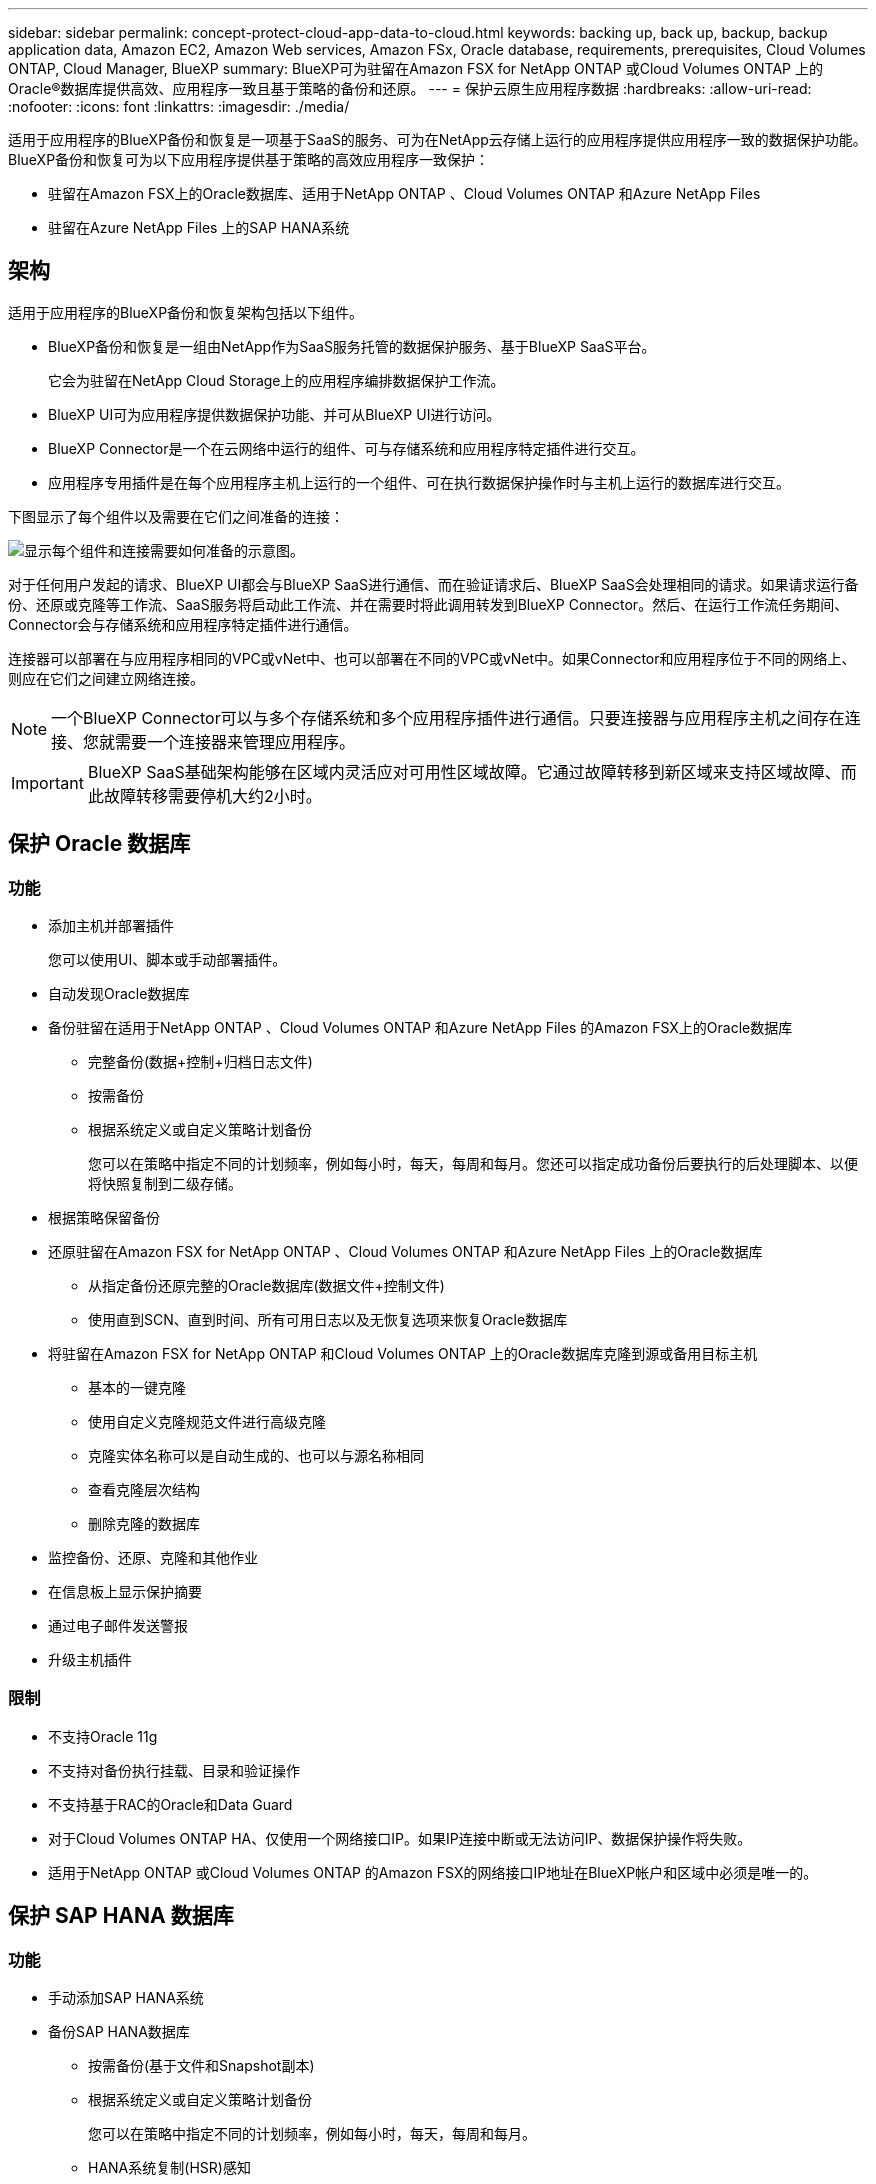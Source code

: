 ---
sidebar: sidebar 
permalink: concept-protect-cloud-app-data-to-cloud.html 
keywords: backing up, back up, backup, backup application data, Amazon EC2, Amazon Web services, Amazon FSx, Oracle database, requirements, prerequisites, Cloud Volumes ONTAP, Cloud Manager, BlueXP 
summary: BlueXP可为驻留在Amazon FSX for NetApp ONTAP 或Cloud Volumes ONTAP 上的Oracle®数据库提供高效、应用程序一致且基于策略的备份和还原。 
---
= 保护云原生应用程序数据
:hardbreaks:
:allow-uri-read: 
:nofooter: 
:icons: font
:linkattrs: 
:imagesdir: ./media/


[role="lead"]
适用于应用程序的BlueXP备份和恢复是一项基于SaaS的服务、可为在NetApp云存储上运行的应用程序提供应用程序一致的数据保护功能。BlueXP备份和恢复可为以下应用程序提供基于策略的高效应用程序一致保护：

* 驻留在Amazon FSX上的Oracle数据库、适用于NetApp ONTAP 、Cloud Volumes ONTAP 和Azure NetApp Files
* 驻留在Azure NetApp Files 上的SAP HANA系统




== 架构

适用于应用程序的BlueXP备份和恢复架构包括以下组件。

* BlueXP备份和恢复是一组由NetApp作为SaaS服务托管的数据保护服务、基于BlueXP SaaS平台。
+
它会为驻留在NetApp Cloud Storage上的应用程序编排数据保护工作流。

* BlueXP UI可为应用程序提供数据保护功能、并可从BlueXP UI进行访问。
* BlueXP Connector是一个在云网络中运行的组件、可与存储系统和应用程序特定插件进行交互。
* 应用程序专用插件是在每个应用程序主机上运行的一个组件、可在执行数据保护操作时与主机上运行的数据库进行交互。


下图显示了每个组件以及需要在它们之间准备的连接：

image:diagram_nativecloud_backup_app.png["显示每个组件和连接需要如何准备的示意图。"]

对于任何用户发起的请求、BlueXP UI都会与BlueXP SaaS进行通信、而在验证请求后、BlueXP SaaS会处理相同的请求。如果请求运行备份、还原或克隆等工作流、SaaS服务将启动此工作流、并在需要时将此调用转发到BlueXP Connector。然后、在运行工作流任务期间、Connector会与存储系统和应用程序特定插件进行通信。

连接器可以部署在与应用程序相同的VPC或vNet中、也可以部署在不同的VPC或vNet中。如果Connector和应用程序位于不同的网络上、则应在它们之间建立网络连接。


NOTE: 一个BlueXP Connector可以与多个存储系统和多个应用程序插件进行通信。只要连接器与应用程序主机之间存在连接、您就需要一个连接器来管理应用程序。


IMPORTANT: BlueXP SaaS基础架构能够在区域内灵活应对可用性区域故障。它通过故障转移到新区域来支持区域故障、而此故障转移需要停机大约2小时。



== 保护 Oracle 数据库



=== 功能

* 添加主机并部署插件
+
您可以使用UI、脚本或手动部署插件。

* 自动发现Oracle数据库
* 备份驻留在适用于NetApp ONTAP 、Cloud Volumes ONTAP 和Azure NetApp Files 的Amazon FSX上的Oracle数据库
+
** 完整备份(数据+控制+归档日志文件)
** 按需备份
** 根据系统定义或自定义策略计划备份
+
您可以在策略中指定不同的计划频率，例如每小时，每天，每周和每月。您还可以指定成功备份后要执行的后处理脚本、以便将快照复制到二级存储。



* 根据策略保留备份
* 还原驻留在Amazon FSX for NetApp ONTAP 、Cloud Volumes ONTAP 和Azure NetApp Files 上的Oracle数据库
+
** 从指定备份还原完整的Oracle数据库(数据文件+控制文件)
** 使用直到SCN、直到时间、所有可用日志以及无恢复选项来恢复Oracle数据库


* 将驻留在Amazon FSX for NetApp ONTAP 和Cloud Volumes ONTAP 上的Oracle数据库克隆到源或备用目标主机
+
** 基本的一键克隆
** 使用自定义克隆规范文件进行高级克隆
** 克隆实体名称可以是自动生成的、也可以与源名称相同
** 查看克隆层次结构
** 删除克隆的数据库


* 监控备份、还原、克隆和其他作业
* 在信息板上显示保护摘要
* 通过电子邮件发送警报
* 升级主机插件




=== 限制

* 不支持Oracle 11g
* 不支持对备份执行挂载、目录和验证操作
* 不支持基于RAC的Oracle和Data Guard
* 对于Cloud Volumes ONTAP HA、仅使用一个网络接口IP。如果IP连接中断或无法访问IP、数据保护操作将失败。
* 适用于NetApp ONTAP 或Cloud Volumes ONTAP 的Amazon FSX的网络接口IP地址在BlueXP帐户和区域中必须是唯一的。




== 保护 SAP HANA 数据库



=== 功能

* 手动添加SAP HANA系统
* 备份SAP HANA数据库
+
** 按需备份(基于文件和Snapshot副本)
** 根据系统定义或自定义策略计划备份
+
您可以在策略中指定不同的计划频率，例如每小时，每天，每周和每月。

** HANA系统复制(HSR)感知


* 根据策略保留备份
* 从指定备份还原完整的SAP HANA数据库
* 备份和还原HANA非数据卷和全局非数据卷
* 支持使用环境变量执行备份和还原操作
* 使用预退出选项为故障情形创建操作计划




=== 限制

* 对于HSR配置、仅支持双节点HSR (1个主节点和1个二级节点)
* 如果在还原操作期间、后处理脚本失败、则不会触发保留

